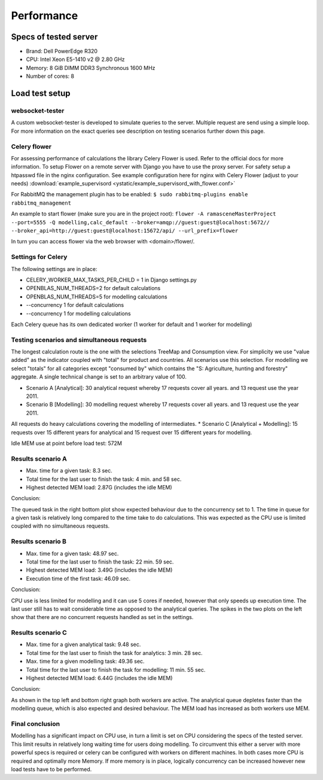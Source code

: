 ###########
Performance
###########


======================
Specs of tested server
======================

* Brand: Dell PowerEdge R320
* CPU: Intel Xeon E5-1410 v2 @ 2.80 GHz
* Memory: 8 GiB DIMM DDR3 Synchronous 1600 MHz
* Number of cores: 8

===============
Load test setup
===============

websocket-tester
================

A custom websocket-tester is developed to simulate queries to the server. Multiple request are send using
a simple loop. For more information on the exact queries see description on testing scenarios further down this page.

Celery flower
=============

For assessing performance of calculations the library Celery Flower is used. Refer to the official docs for more information.
To setup Flower on a remote server with Django you have to use the proxy server. For safety setup a htpasswd file in the nginx configuration.
See example configuration here for nginx with Celery Flower (adjust to your needs) :download:`example_supervisord <ystatic/example_supervisord_with_flower.conf>`

For RabbitMQ the management plugin has to be enabled:
``$ sudo rabbitmq-plugins enable rabbitmq_management``

An example to start flower (make sure you are in the project root):
``flower -A ramasceneMasterProject --port=5555 -Q modelling,calc_default --broker=amqp://guest:guest@localhost:5672// --broker_api=http://guest:guest@localhost:15672/api/ --url_prefix=flower``

In turn you can access flower via the web browser with <domain>/flower/.

Settings for Celery
===================
The following settings are in place:

* CELERY_WORKER_MAX_TASKS_PER_CHILD = 1 in Django settings.py
* OPENBLAS_NUM_THREADS=2 for default calculations
* OPENBLAS_NUM_THREADS=5 for modelling calculations
* --concurrency 1 for default calculations
* --concurrency 1 for modelling calculations

Each Celery queue has its own dedicated worker (1 worker for default and 1 worker for modelling)

Testing scenarios and simultaneous requests
===========================================
The longest calculation route is the one with the selections TreeMap and Consumption view. For simplicity we use
"value added" as the indicator coupled with "total" for product and countries. All scenarios use this selection.
For modelling we select "totals" for all categories except "consumed by" which contains the "S: Agriculture, hunting and forestry" aggregate.
A single technical change is set to an arbitrary value of 100.

* Scenario A [Analytical]: 30 analytical request whereby 17 requests cover all years. and 13 request use the year 2011.
* Scenario B [Modelling]: 30 modelling request whereby 17 requests cover all years. and 13 request use the year 2011.
All requests do heavy calculations covering the modelling of intermediates.
* Scenario C [Analytical + Modelling]: 15 requests over 15 different years for analytical and 15 request over 15 different years for modelling.

Idle MEM use at point before load test: 572M

Results scenario A
==================
* Max. time for a given task: 8.3 sec.
* Total time for the last user to finish the task: 4 min. and 58 sec.
* Highest detected MEM load: 2.87G (includes the idle MEM)

.. image:: ystatic/scenarioA.png
   :width: 300pt

Conclusion:

The queued task in the right bottom plot show expected behaviour due to the concurrency set to 1.
The time in queue for a given task is relatively long compared to the time take to do calculations.
This was expected as the CPU use is limited coupled with no simultaneous requests.

Results scenario B
==================
* Max. time for a given task: 48.97 sec.
* Total time for the last user to finish the task: 22 min. 59 sec.
* Highest detected MEM load: 3.49G (includes the idle MEM)
* Execution time of the first task: 46.09 sec.

.. image:: ystatic/scenarioB.png
   :width: 300pt

Conclusion:

CPU use is less limited for modelling and it can use 5 cores if needed, however that only speeds up execution time.
The last user still has to wait considerable time as opposed to the analytical queries. The spikes in the two plots on the left show that
there are no concurrent requests handled as set in the settings.

Results scenario C
==================
* Max. time for a given analytical task: 9.48 sec.
* Total time for the last user to finish the task for analytics: 3 min. 28 sec.
* Max. time for a given modelling task: 49.36 sec.
* Total time for the last user to finish the task for modelling: 11 min. 55 sec.
* Highest detected MEM load: 6.44G (includes the idle MEM)

.. image:: ystatic/scenarioC.png
   :width: 300pt


Conclusion:

As shown in the top left and bottom right graph both workers are active. The analytical queue depletes faster than the modelling queue,
which is also expected and desired behaviour. The MEM load has increased as both workers use MEM.

Final conclusion
================

Modelling has a significant impact on CPU use, in turn a limit is set on CPU considering the specs of the tested server.
This limit results in relatively long waiting time for users doing modelling. To circumvent this either a server with more powerful specs is required or
celery can be configured with workers on different machines. In both cases more CPU is required and optimally more Memory.
If more memory is in place, logically concurrency can be increased however new load tests have to be performed.